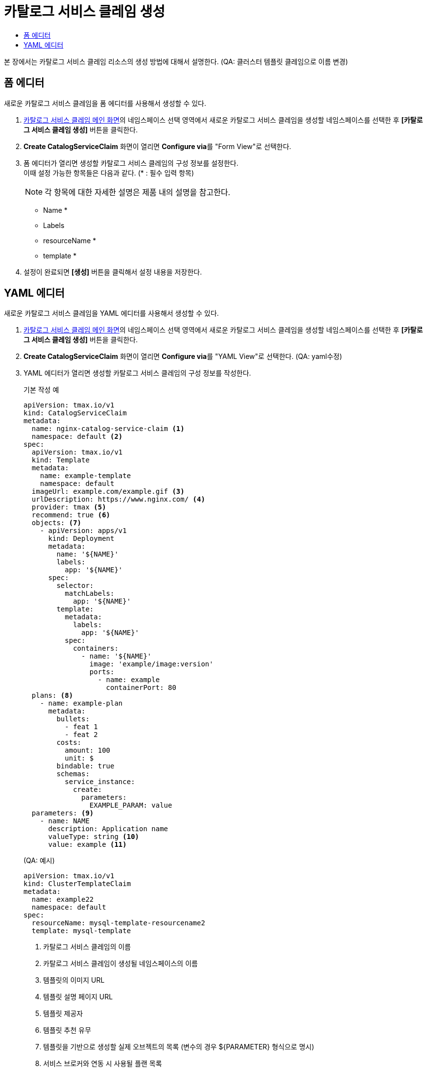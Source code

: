 = 카탈로그 서비스 클레임 생성
:toc:
:toc-title:

본 장에서는 카탈로그 서비스 클레임 리소스의 생성 방법에 대해서 설명한다. (QA: 클러스터 템플릿 클레임으로 이름 변경)

== 폼 에디터

새로운 카탈로그 서비스 클레임을 폼 에디터를 사용해서 생성할 수 있다.

. <<../console_menu_sub/service-catalog#img-catalog-claim-main,카탈로그 서비스 클레임 메인 화면>>의 네임스페이스 선택 영역에서 새로운 카탈로그 서비스 클레임을 생성할 네임스페이스를 선택한 후 *[카탈로그 서비스 클레임 생성]* 버튼을 클릭한다.
. *Create CatalogServiceClaim* 화면이 열리면 **Configure via**를 "Form View"로 선택한다.
. 폼 에디터가 열리면 생성할 카탈로그 서비스 클레임의 구성 정보를 설정한다. +
이때 설정 가능한 항목들은 다음과 같다. (* : 필수 입력 항목) 
+
NOTE: 각 항목에 대한 자세한 설명은 제품 내의 설명을 참고한다.

* Name *
* Labels
* resourceName *
* template *
. 설정이 완료되면 *[생성]* 버튼을 클릭해서 설정 내용을 저장한다.

== YAML 에디터

새로운 카탈로그 서비스 클레임을 YAML 에디터를 사용해서 생성할 수 있다.

. <<../console_menu_sub/service-catalog#img-catalog-claim-main,카탈로그 서비스 클레임 메인 화면>>의 네임스페이스 선택 영역에서 새로운 카탈로그 서비스 클레임을 생성할 네임스페이스를 선택한 후 *[카탈로그 서비스 클레임 생성]* 버튼을 클릭한다.
. *Create CatalogServiceClaim* 화면이 열리면 **Configure via**를 "YAML View"로 선택한다. (QA: yaml수정)
. YAML 에디터가 열리면 생성할 카탈로그 서비스 클레임의 구성 정보를 작성한다.
+
.기본 작성 예
[source,yaml]
----
apiVersion: tmax.io/v1
kind: CatalogServiceClaim
metadata:
  name: nginx-catalog-service-claim <1>
  namespace: default <2>
spec:
  apiVersion: tmax.io/v1
  kind: Template
  metadata:
    name: example-template
    namespace: default
  imageUrl: example.com/example.gif <3>
  urlDescription: https://www.nginx.com/ <4>
  provider: tmax <5>
  recommend: true <6>
  objects: <7>
    - apiVersion: apps/v1
      kind: Deployment
      metadata:
        name: '${NAME}'
        labels:
          app: '${NAME}'
      spec:
        selector:
          matchLabels:
            app: '${NAME}'
        template:
          metadata:
            labels:
              app: '${NAME}'
          spec:
            containers:
              - name: '${NAME}'
                image: 'example/image:version'
                ports:
                  - name: example
                    containerPort: 80
  plans: <8>
    - name: example-plan
      metadata:
        bullets:
          - feat 1
          - feat 2
        costs:
          amount: 100
          unit: $
        bindable: true
        schemas:
          service_instance:
            create:
              parameters:
                EXAMPLE_PARAM: value
  parameters: <9>
    - name: NAME
      description: Application name
      valueType: string <10>
      value: example <11>
----
+
.(QA: 예시)
[source,yaml]
----
apiVersion: tmax.io/v1
kind: ClusterTemplateClaim
metadata:
  name: example22
  namespace: default
spec:
  resourceName: mysql-template-resourcename2
  template: mysql-template
----
+
<1> 카탈로그 서비스 클레임의 이름
<2> 카탈로그 서비스 클레임이 생성될 네임스페이스의 이름
<3> 템플릿의 이미지 URL
<4> 템플릿 설명 페이지 URL
<5> 템플릿 제공자
<6> 템플릿 추천 유무
<7> 템플릿을 기반으로 생성할 실제 오브젝트의 목록 (변수의 경우 ${PARAMETER} 형식으로 명시)
<8> 서비스 브로커와 연동 시 사용될 플랜 목록
<9> 템플릿에 명시된 변수의 상세 내역
<10> 변수의 데이터 타입
* string
* number
<11> 변수의 기본값
. 작성이 완료되면 *[생성]* 버튼을 클릭해서 작성 내용을 저장한다.
